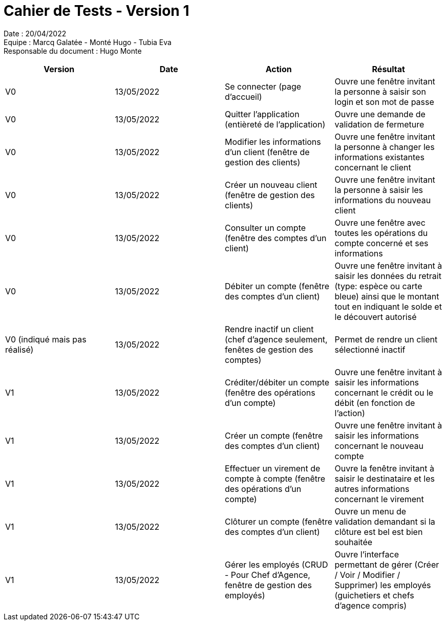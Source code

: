 = Cahier de Tests - Version 1

Date : 20/04/2022 +
Equipe : Marcq Galatée - Monté Hugo - Tubia Eva +
Responsable du document : Hugo Monte

|===
| Version | Date | Action | Résultat

| V0
| 13/05/2022
| Se connecter (page d'accueil) 
| Ouvre une fenêtre invitant la personne à saisir son login et son mot de passe

| V0
| 13/05/2022
| Quitter l'application (entièreté de l'application)
| Ouvre une demande de validation de fermeture

| V0
| 13/05/2022
| Modifier les informations d'un client (fenêtre de gestion des clients)
| Ouvre une fenêtre invitant la personne à changer les informations existantes concernant le client

| V0
| 13/05/2022
| Créer un nouveau client (fenêtre de gestion des clients)
| Ouvre une fenêtre invitant la personne à saisir les informations du nouveau client

| V0
| 13/05/2022
| Consulter un compte (fenêtre des comptes d'un client)
| Ouvre une fenêtre avec toutes les opérations du compte concerné et ses informations

| V0
| 13/05/2022
| Débiter un compte (fenêtre des comptes d'un client)
| Ouvre une fenêtre invitant à saisir les données du retrait (type: espèce ou carte bleue) ainsi que le montant tout en indiquant le solde et le découvert autorisé

| V0 (indiqué mais pas réalisé)
| 13/05/2022
| Rendre inactif un client (chef d'agence seulement,  fenêtes de gestion des comptes)
| Permet de rendre un client sélectionné inactif

| V1
| 13/05/2022
| Créditer/débiter un compte (fenêtre des opérations d'un compte)
| Ouvre une fenêtre invitant à saisir les informations concernant le crédit ou le débit (en fonction de l'action)

| V1
| 13/05/2022
| Créer un compte (fenêtre des comptes d'un client)
| Ouvre une fenêtre invitant à saisir les informations concernant le nouveau compte

| V1
| 13/05/2022
| Effectuer un virement de compte à compte (fenêtre des opérations d'un compte)
| Ouvre la fenêtre invitant à saisir le destinataire et les autres informations concernant le virement

| V1
| 13/05/2022
| Clôturer un compte (fenêtre des comptes d'un client)
| Ouvre un menu de validation demandant si la clôture est bel est bien souhaitée

| V1
| 13/05/2022
| Gérer les employés (CRUD - Pour Chef d'Agence, fenêtre de gestion des employés) 
| Ouvre l'interface permettant de gérer (Créer / Voir / Modifier / Supprimer) les employés (guichetiers et chefs d'agence compris)
|===
